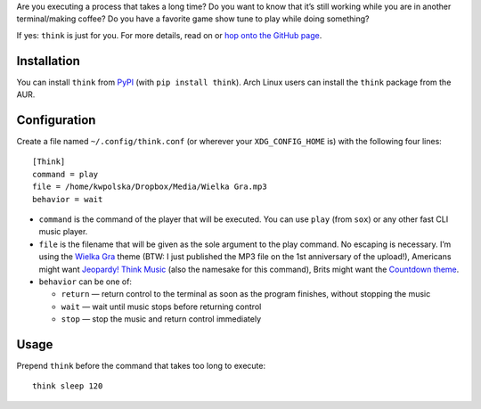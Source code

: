 .. title: New project: think (Terminal Think Music)
.. slug: think
.. date: 2015-06-06 14:15:00+02:00
.. tags: Python, projects, Linux, think, app, CLI, game show, Jeopardy!
.. category: Python
.. link: http://github.com/Kwpolska/think
.. description: A new project of mine: Terminal Think Music.
.. type: text

Are you executing a process that takes a long time?  Do you want to know that it’s
still working while you are in another terminal/making coffee?  Do you have a
favorite game show tune to play while doing something?

If yes: ``think`` is just for you.  For more details, read on or `hop onto the GitHub page <https://github.com/Kwpolska/think>`_.

.. TEASER_END

.. raw:: html

   <p style="text-align: center; clear: both;">
   <a href="https://chriswarrick.com/projects/think/" class="btn btn-primary" style="width: 250px;">
   <i class="fa fa-info-circle"></i>
   Project page
   </a>
   </p>
   <p style="text-align: center; clear: both;">
   <a href="https://github.com/Kwpolska/think" class="btn btn-default" style="width: 250px;">
   <i class="fa fa-github"></i>
   GitHub
   </a>
   </p>
   <p style="text-align: center; clear: both;">
   <a href="https://github.com/Kwpolska/think/releases" class="btn btn-default" style="width: 250px;">
   <i class="fa fa-download"></i>
   Downloads (GitHub)
   </a>
   </p>
   <p style="text-align: center; clear: both;">
   <a href="https://pypi.python.org/pypi/think" class="btn btn-default" style="width: 250px;">
   <i class="fa fa-download"></i>
   Downloads (PyPI)
   </a>
   </p>

Installation
------------

You can install ``think`` from `PyPI <https://pypi.python.org/pypi/think>`_ (with ``pip install think``). Arch Linux
users can install the ``think`` package from the AUR.

Configuration
-------------

Create a file named ``~/.config/think.conf`` (or wherever your ``XDG_CONFIG_HOME`` is) with the following four lines::

    [Think]
    command = play
    file = /home/kwpolska/Dropbox/Media/Wielka Gra.mp3
    behavior = wait

* ``command`` is the command of the player that will be executed.  You can use
  ``play`` (from ``sox``) or any other fast CLI music player.
* ``file`` is the filename that will be given as the sole argument to the play command. No escaping is necessary. I’m using the `Wielka Gra <https://www.youtube.com/watch?v=Nnu7I3b7ZbY>`__ theme (BTW: I just published the MP3 file on the 1st anniversary of the upload!), Americans might want `Jeopardy! Think Music <https://www.youtube.com/watch?v=vXGhvoekY44>`__ (also the namesake for this command), Brits might want the `Countdown theme <https://www.youtube.com/watch?v=M2dhD9zR6hk>`__.
* ``behavior`` can be one of:

  * ``return`` — return control to the terminal as soon as the program finishes, without stopping the music
  * ``wait`` — wait until music stops before returning control
  * ``stop`` — stop the music and return control immediately

Usage
-----

Prepend ``think`` before the command that takes too long to execute::

    think sleep 120
